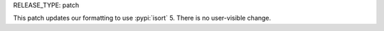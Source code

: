 RELEASE_TYPE: patch

This patch updates our formatting to use :pypi:`isort` 5.
There is no user-visible change.
